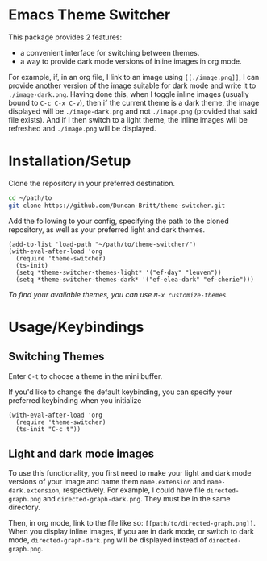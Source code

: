 * Emacs Theme Switcher
[[./theme-switcher.gif]]

This package provides 2 features:
- a convenient interface for switching between themes.
- a way to provide dark mode versions of inline images in org mode.

For example, if, in an org file, I link to an image using ~[[./image.png]]~, I can provide another version of the image suitable for dark mode and write it to ~./image-dark.png~. Having done this, when I toggle inline images (usually bound to ~C-c C-x C-v~), then if the current theme is a dark theme, the image displayed will be ~./image-dark.png~ and not ~./image.png~ (provided that said file exists). And if I then switch to a light theme, the inline images will be refreshed and ~./image.png~ will be displayed.
* Installation/Setup
Clone the repository in your preferred destination.
#+begin_src sh
  cd ~/path/to
  git clone https://github.com/Duncan-Britt/theme-switcher.git
#+end_src

Add the following to your config, specifying the path to the cloned repository, as well as your preferred light and dark themes.
#+begin_src elisp
  (add-to-list 'load-path "~/path/to/theme-switcher/")
  (with-eval-after-load 'org
    (require 'theme-switcher)
    (ts-init)
    (setq *theme-switcher-themes-light* '("ef-day" "leuven"))
    (setq *theme-switcher-themes-dark* '("ef-elea-dark" "ef-cherie")))
#+end_src

/To find your available themes, you can use ~M-x customize-themes~./

* Usage/Keybindings
** Switching Themes
Enter ~C-t~ to choose a theme in the mini buffer.

If you'd like to change the default keybinding, you can specify your preferred keybinding when you initialize
#+begin_src elisp
  (with-eval-after-load 'org
    (require 'theme-switcher)
    (ts-init "C-c t"))
#+end_src
** Light and dark mode images
To use this functionality, you first need to make your light and dark mode versions of your image and name them ~name.extension~ and ~name-dark.extension~, respectively. For example, I could have file ~directed-graph.png~ and ~directed-graph-dark.png~. They must be in the same directory.

Then, in org mode, link to the file like so: ~[[path/to/directed-graph.png]]~. When you display inline images, if you are in dark mode, or switch to dark mode, ~directed-graph-dark.png~ will be displayed instead of ~directed-graph.png~.
